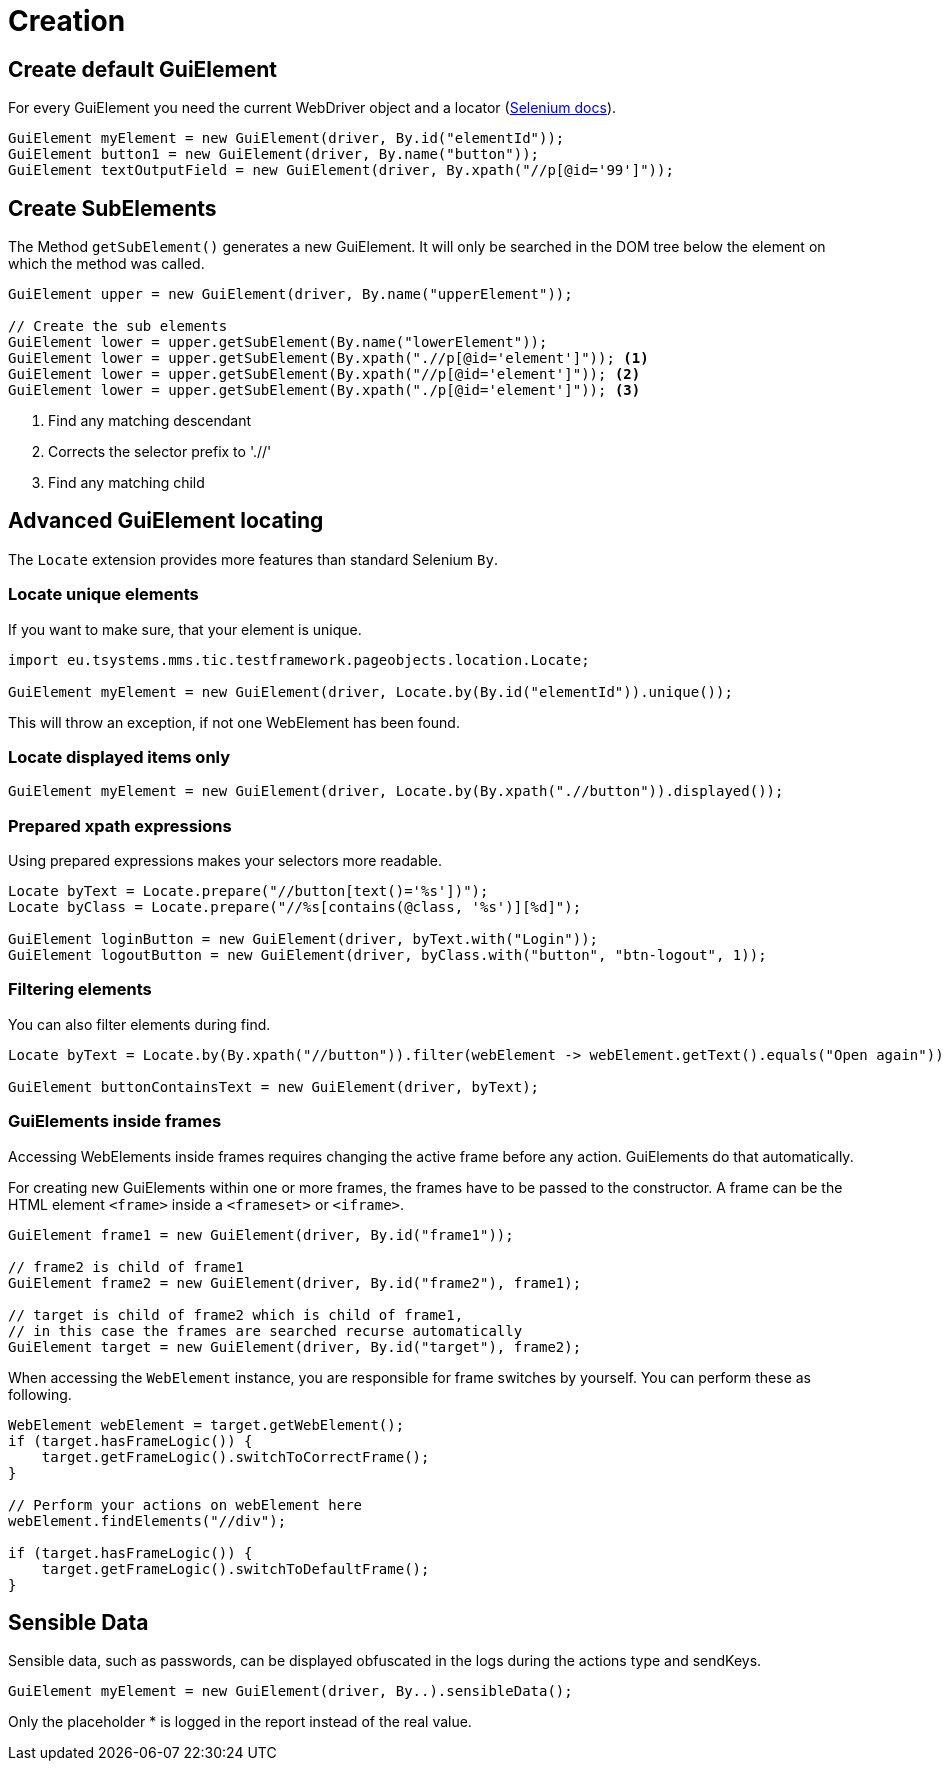 = Creation

== Create default GuiElement

For every GuiElement you need the current WebDriver object and a locator (https://seleniumhq.github.io/selenium/docs/api/java/org/openqa/selenium/By.html[Selenium docs]).

[source,java]
----
GuiElement myElement = new GuiElement(driver, By.id("elementId"));
GuiElement button1 = new GuiElement(driver, By.name("button"));
GuiElement textOutputField = new GuiElement(driver, By.xpath("//p[@id='99']"));
----

== Create SubElements

The Method `getSubElement()` generates a new GuiElement. It will only be searched in the DOM tree below the element on which the method was called.

[source,java]
----
GuiElement upper = new GuiElement(driver, By.name("upperElement"));

// Create the sub elements
GuiElement lower = upper.getSubElement(By.name("lowerElement"));
GuiElement lower = upper.getSubElement(By.xpath(".//p[@id='element']")); <1>
GuiElement lower = upper.getSubElement(By.xpath("//p[@id='element']")); <2>
GuiElement lower = upper.getSubElement(By.xpath("./p[@id='element']")); <3>
----
<1> Find any matching descendant
<2> Corrects the selector prefix to './/'
<3> Find any matching child

== Advanced GuiElement locating

The `Locate` extension provides more features than standard Selenium `By`.

=== Locate unique elements

If you want to make sure, that your element is unique.

[source,java]
----
import eu.tsystems.mms.tic.testframework.pageobjects.location.Locate;

GuiElement myElement = new GuiElement(driver, Locate.by(By.id("elementId")).unique());
----

This will throw an exception, if not one WebElement has been found.

=== Locate displayed items only

[source,java]
----
GuiElement myElement = new GuiElement(driver, Locate.by(By.xpath(".//button")).displayed());
----

=== Prepared xpath expressions

Using prepared expressions makes your selectors more readable.

[source,java]
----
Locate byText = Locate.prepare("//button[text()='%s'])");
Locate byClass = Locate.prepare("//%s[contains(@class, '%s')][%d]");

GuiElement loginButton = new GuiElement(driver, byText.with("Login"));
GuiElement logoutButton = new GuiElement(driver, byClass.with("button", "btn-logout", 1));
----

=== Filtering elements

You can also filter elements during find.

[source,java]
----
Locate byText = Locate.by(By.xpath("//button")).filter(webElement -> webElement.getText().equals("Open again"));

GuiElement buttonContainsText = new GuiElement(driver, byText);
----

=== GuiElements inside frames

Accessing WebElements inside frames requires changing the active frame before any action. GuiElements do that automatically.

For creating new GuiElements within one or more frames, the frames have to be passed to the constructor. A frame can be the HTML element `<frame>` inside a `<frameset>` or `<iframe>`.

[source,java]
----
GuiElement frame1 = new GuiElement(driver, By.id("frame1"));

// frame2 is child of frame1
GuiElement frame2 = new GuiElement(driver, By.id("frame2"), frame1);

// target is child of frame2 which is child of frame1,
// in this case the frames are searched recurse automatically
GuiElement target = new GuiElement(driver, By.id("target"), frame2);
----

When accessing the `WebElement` instance, you are responsible for frame switches by yourself.
You can perform these as following.
```java
WebElement webElement = target.getWebElement();
if (target.hasFrameLogic()) {
    target.getFrameLogic().switchToCorrectFrame();
}

// Perform your actions on webElement here
webElement.findElements("//div");

if (target.hasFrameLogic()) {
    target.getFrameLogic().switchToDefaultFrame();
}
```

//
//== GuiElement by image
//
//You can also define GuiElements defined by a snippet from a screenshot. Testerra tries to locate the image on the viewport and looking for the surrounding webelement.
//
//[source,java]
//----
//
// //The second parameter for TesterraBy.image() needs a Url object to the image
//GuiElement byimage = new GuiElement(driver,
//        TesterraBy.image(driver, ClassLoader.getSystemResource("gui-elements/button.png")));
//----
//
//It is recommended to locate the images in `src/main/resources` and create the Url object via `ClassLoader.getSystemResource()`.



== Sensible Data

Sensible data, such as passwords, can be displayed obfuscated in the logs during the actions type and sendKeys.

[source,java]
GuiElement myElement = new GuiElement(driver, By..).sensibleData();

Only the placeholder * is logged in the report instead of the real value.
